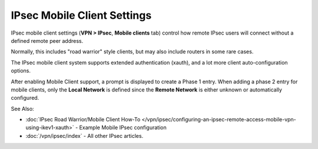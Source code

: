 IPsec Mobile Client Settings
============================

IPsec mobile client settings (**VPN > IPsec**, **Mobile clients** tab)
control how remote IPsec users will connect without a defined remote
peer address.

Normally, this includes "road warrior" style clients, but may also
include routers in some rare cases.

The IPsec mobile client system supports extended authentication (xauth),
and a lot more client auto-configuration options.

After enabling Mobile Client support, a prompt is displayed to create a
Phase 1 entry. When adding a phase 2 entry for mobile clients, only the
**Local Network** is defined since the **Remote Network** is either
unknown or automatically configured.

See Also:

-  :doc:`IPsec Road Warrior/Mobile Client How-To </vpn/ipsec/configuring-an-ipsec-remote-access-mobile-vpn-using-ikev1-xauth>` - Example Mobile
   IPsec configuration
-  :doc:`/vpn/ipsec/index` - All other IPsec articles.

